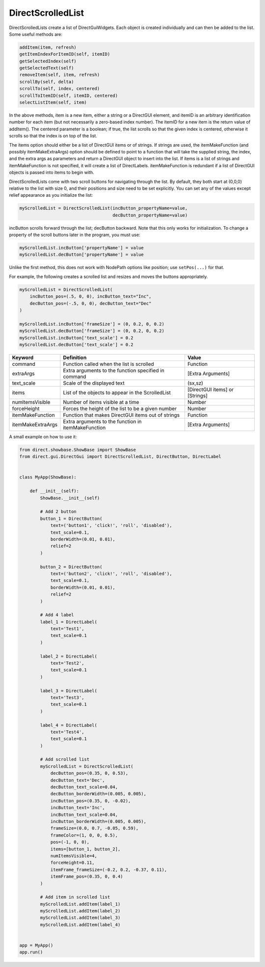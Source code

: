 .. _directscrolledlist:

DirectScrolledList
==================

DirectScrolledLists create a list of DirectGuiWidgets. Each object is created
individually and can then be added to the list. Some useful methods are:

.. code-block:: python

   addItem(item, refresh)
   getItemIndexForItemID(self, itemID)
   getSelectedIndex(self)
   getSelectedText(self)
   removeItem(self, item, refresh)
   scrollBy(self, delta)
   scrollTo(self, index, centered)
   scrollToItemID(self, itemID, centered)
   selectListItem(self, item)

In the above methods, item is a new item, either a string or a DirectGUI
element, and itemID is an arbitrary identification number for each item (but
not necessarily a zero-based index number). The itemID for a new item is the
return value of addItem(). The centered parameter is a boolean; if true, the
list scrolls so that the given index is centered, otherwise it scrolls so that
the index is on top of the list.

The items option should either be a list of DirectGUI items or of strings. If
strings are used, the itemMakeFunction (and possibly itemMakeExtraArgs) option
should be defined to point to a function that will take the supplied string,
the index, and the extra args as parameters and return a DirectGUI object to
insert into the list. If items is a list of strings and itemMakeFunction is
not specified, it will create a list of DirectLabels. itemMakeFunction is
redundant if a list of DirectGUI objects is passed into items to begin with.

DirectScrolledLists come with two scroll buttons for navigating through the
list. By default, they both start at (0,0,0) relative to the list with size 0,
and their positions and size need to be set explicitly. You can set any of the
values except relief appearance as you initialize the list:

.. code-block:: python

   myScrolledList = DirectScrolledList(incButton_propertyName=value,
                                       decButton_propertyName=value)

incButton scrolls forward through the list; decButton backward. Note that this
only works for initialization. To change a property of the scroll buttons later
in the program, you must use:

.. code-block:: python

   myScrolledList.incButton['propertyName'] = value
   myScrolledList.decButton['propertyName'] = value

Unlike the first method, this does not work with NodePath options like position;
use ``setPos(...)`` for that.

For example, the following creates a scrolled list and resizes and moves the
buttons appropriately.

.. code-block:: python

   myScrolledList = DirectScrolledList(
       incButton_pos=(.5, 0, 0), incButton_text="Inc",
       decButton_pos=(-.5, 0, 0), decButton_text="Dec"
   )
   
   myScrolledList.incButton['frameSize'] = (0, 0.2, 0, 0.2)
   myScrolledList.decButton['frameSize'] = (0, 0.2, 0, 0.2)
   myScrolledList.incButton['text_scale'] = 0.2
   myScrolledList.decButton['text_scale'] = 0.2

================= ==================================================== ==============================
Keyword           Definition                                           Value
================= ==================================================== ==============================
command           Function called when the list is scrolled            Function
extraArgs         Extra arguments to the function specified in command [Extra Arguments]
text_scale        Scale of the displayed text                          (sx,sz)
items             List of the objects to appear in the ScrolledList    [DirectGUI items] or [Strings]
numItemsVisible   Number of items visible at a time                    Number
forceHeight       Forces the height of the list to be a given number   Number
itemMakeFunction  Function that makes DirectGUI items out of strings   Function
itemMakeExtraArgs Extra arguments to the function in itemMakeFunction  [Extra Arguments]
================= ==================================================== ==============================

A small example on how to use it:

.. code-block:: python

   from direct.showbase.ShowBase import ShowBase
   from direct.gui.DirectGui import DirectScrolledList, DirectButton, DirectLabel


   class MyApp(ShowBase):

       def __init__(self):
           ShowBase.__init__(self)

           # Add 2 button
           button_1 = DirectButton(
               text=('button1', 'click!', 'roll', 'disabled'),
               text_scale=0.1,
               borderWidth=(0.01, 0.01),
               relief=2
           )

           button_2 = DirectButton(
               text=('button2', 'click!', 'roll', 'disabled'),
               text_scale=0.1,
               borderWidth=(0.01, 0.01),
               relief=2
           )

           # Add 4 label
           label_1 = DirectLabel(
               text='Test1',
               text_scale=0.1
           )

           label_2 = DirectLabel(
               text='Test2',
               text_scale=0.1
           )

           label_3 = DirectLabel(
               text='Test3',
               text_scale=0.1
           )

           label_4 = DirectLabel(
               text='Test4',
               text_scale=0.1
           )

           # Add scrolled list
           myScrolledList = DirectScrolledList(
               decButton_pos=(0.35, 0, 0.53),
               decButton_text='Dec',
               decButton_text_scale=0.04,
               decButton_borderWidth=(0.005, 0.005),
               incButton_pos=(0.35, 0, -0.02),
               incButton_text='Inc',
               incButton_text_scale=0.04,
               incButton_borderWidth=(0.005, 0.005),
               frameSize=(0.0, 0.7, -0.05, 0.59),
               frameColor=(1, 0, 0, 0.5),
               pos=(-1, 0, 0),
               items=[button_1, button_2],
               numItemsVisible=4,
               forceHeight=0.11,
               itemFrame_frameSize=(-0.2, 0.2, -0.37, 0.11),
               itemFrame_pos=(0.35, 0, 0.4)
           )

           # Add item in scrolled list
           myScrolledList.addItem(label_1)
           myScrolledList.addItem(label_2)
           myScrolledList.addItem(label_3)
           myScrolledList.addItem(label_4)


   app = MyApp()
   app.run()
